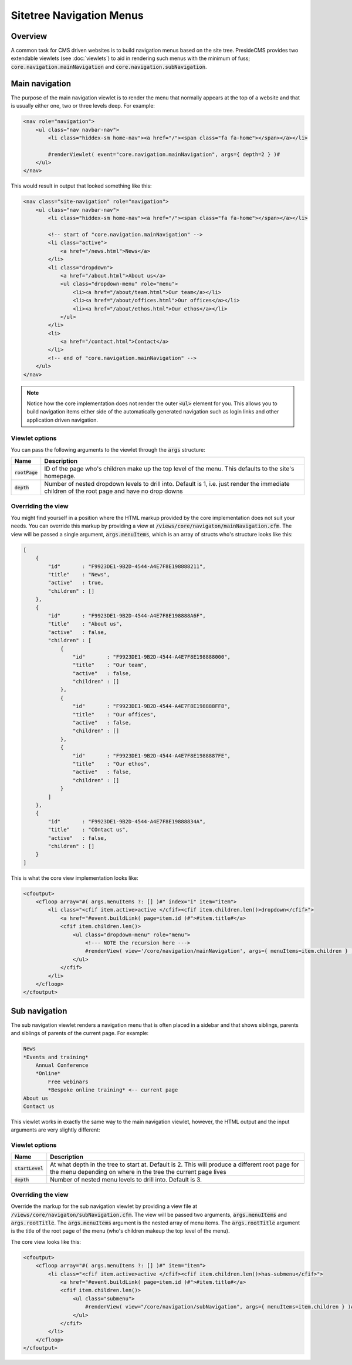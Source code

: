 Sitetree Navigation Menus
=========================

Overview
########

A common task for CMS driven websites is to build navigation menus based on the site tree. PresideCMS provides two extendable viewlets (see :doc:`viewlets`) to aid in rendering such menus with the minimum of fuss; :code:`core.navigation.mainNavigation` and :code:`core.navigation.subNavigation`.

Main navigation
###############

The purpose of the main navigation viewlet is to render the menu that normally appears at the top of a website and that is usually either one, two or three levels deep. For example:

.. code-block:: cfm

    <nav role="navigation">
        <ul class="nav navbar-nav">
            <li class="hiddex-sm home-nav"><a href="/"><span class="fa fa-home"></span></a></li>
            
            #renderViewlet( event="core.navigation.mainNavigation", args={ depth=2 } )#
        </ul>
    </nav>

This would result in output that looked something like this:

.. code-block:: html

    <nav class="site-navigation" role="navigation">
        <ul class="nav navbar-nav">
            <li class="hiddex-sm home-nav"><a href="/"><span class="fa fa-home"></span></a></li>

            <!-- start of "core.navigation.mainNavigation" -->
            <li class="active">
                <a href="/news.html">News</a>
            </li>
            <li class="dropdown">
                <a href="/about.html">About us</a>
                <ul class="dropdown-menu" role="menu">
                    <li><a href="/about/team.html">Our team</a></li>
                    <li><a href="/about/offices.html">Our offices</a></li>
                    <li><a href="/about/ethos.html">Our ethos</a></li>
                </ul>
            </li>
            <li>
                <a href="/contact.html">Contact</a>
            </li>
            <!-- end of "core.navigation.mainNavigation" -->
        </ul>
    </nav>

.. note::

    Notice how the core implementation does not render the outer :code:`<ul>` element for you. This allows you to build navigation items either side of the automatically generated navigation such as login links and other application driven navigation.

Viewlet options
---------------

You can pass the following arguments to the viewlet through the :code:`args` structure:

================ =============================================================================================================================================
Name             Description
================ =============================================================================================================================================
:code:`rootPage` ID of the page who's children make up the top level of the menu. This defaults to the site's homepage.
:code:`depth`    Number of nested dropdown levels to drill into. Default is 1, i.e. just render the immediate children of the root page and have no drop downs
================ =============================================================================================================================================

Overriding the view
-------------------

You might find yourself in a position where the HTML markup provided by the core implementation does not suit your needs. You can override this markup by providing a view at :code:`/views/core/navigaton/mainNavigation.cfm`. The view will be passed a single argument, :code:`args.menuItems`, which is an array of structs who's structure looks like this:

.. code-block:: json

    [
        {
            "id"       : "F9923DE1-9B2D-4544-A4E7F8E198888211",
            "title"    : "News",
            "active"   : true,
            "children" : []
        },
        {
            "id"       : "F9923DE1-9B2D-4544-A4E7F8E198888A6F",
            "title"    : "About us",
            "active"   : false,
            "children" : [
                {
                    "id"       : "F9923DE1-9B2D-4544-A4E7F8E198888000",
                    "title"    : "Our team",
                    "active"   : false,
                    "children" : []      
                },
                {
                    "id"       : "F9923DE1-9B2D-4544-A4E7F8E198888FF8",
                    "title"    : "Our offices",
                    "active"   : false,
                    "children" : []      
                },
                {
                    "id"       : "F9923DE1-9B2D-4544-A4E7F8E1988887FE",
                    "title"    : "Our ethos",
                    "active"   : false,
                    "children" : []      
                }
            ]
        },
        {
            "id"       : "F9923DE1-9B2D-4544-A4E7F8E19888834A",
            "title"    : "COntact us",
            "active"   : false,
            "children" : []
        }
    ]

This is what the core view implementation looks like:

.. code-block:: cfm

    <cfoutput>
        <cfloop array="#( args.menuItems ?: [] )#" index="i" item="item">
            <li class="<cfif item.active>active </cfif><cfif item.children.len()>dropdown</cfif>">
                <a href="#event.buildLink( page=item.id )#">#item.title#</a>
                <cfif item.children.len()>
                    <ul class="dropdown-menu" role="menu">
                        <!--- NOTE the recursion here --->
                        #renderView( view='/core/navigation/mainNavigation', args={ menuItems=item.children } )#
                    </ul>
                </cfif>
            </li>
        </cfloop>
    </cfoutput>

Sub navigation
##############

The sub navigation viewlet renders a navigation menu that is often placed in a sidebar and that shows siblings, parents and siblings of parents of the current page. For example:

.. code-block:: text

    News
    *Events and training*
        Annual Conference
        *Online*
            Free webinars
            *Bespoke online training* <-- current page
    About us
    Contact us

This viewlet works in exactly the same way to the main navigation viewlet, however, the HTML output and the input arguments are very slightly different:

Viewlet options
---------------

================== ===============================================================================================================================================================
Name               Description
================== ===============================================================================================================================================================
:code:`startLevel` At what depth in the tree to start at. Default is 2. This will produce a different root page for the menu depending on where in the tree the current page lives
:code:`depth`      Number of nested menu levels to drill into. Default is 3.
================== ===============================================================================================================================================================

Overriding the view
-------------------

Override the markup for the sub navigation viewlet by providing a view file at :code:`/views/core/navigaton/subNavigation.cfm`. The view will be passed two arguments, :code:`args.menuItems` and :code:`args.rootTitle`. The :code:`args.menuItems` argument is the nested array of menu items. The :code:`args.rootTitle` argument is the title of the root page of the menu (who's children makeup the top level of the menu).

The core view looks like this:

.. code-block:: cfm

    <cfoutput>
        <cfloop array="#( args.menuItems ?: [] )#" item="item">
            <li class="<cfif item.active>active </cfif><cfif item.children.len()>has-submenu</cfif>">
                <a href="#event.buildLink( page=item.id )#">#item.title#</a>
                <cfif item.children.len()>
                    <ul class="submenu">
                        #renderView( view="/core/navigation/subNavigation", args={ menuItems=item.children } )#
                    </ul>
                </cfif>
            </li>
        </cfloop>
    </cfoutput>

